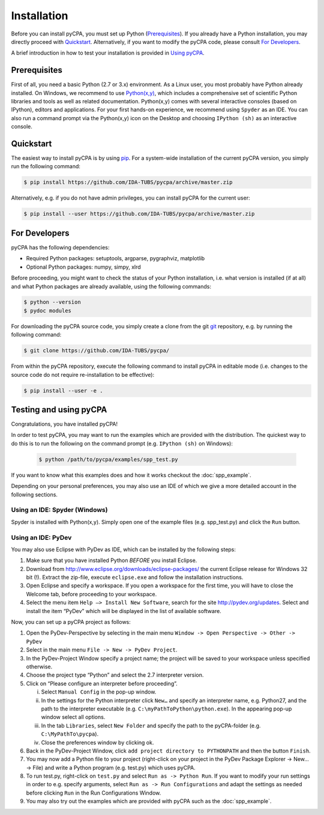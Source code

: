 Installation
============

Before you can install pyCPA, you must set up Python (`Prerequisites`_).
If you already have a Python installation, you may directly proceed with `Quickstart`_.
Alternatively, if you want to modify the pyCPA code, please consult `For Developers`_.

A brief introduction in how to test your installation is provided in `Using pyCPA`_.


.. _Prerequisites:

Prerequisites
-------------

First of all, you need a basic Python (2.7 or 3.x) environment.
As a Linux user, you most probably have Python already installed.
On Windows, we recommend to use `Python(x,y) <https://python-xy.github.io/>`_, which includes a comprehensive set of scientific Python libraries and tools as well as related documentation.
Python(x,y) comes with several interactive consoles (based on IPython), editors and applications.
For your first hands-on experience, we recommend using ``Spyder`` as an IDE.
You can also run a command prompt via the Python(x,y) icon on the Desktop and choosing ``IPython (sh)`` as an interactive console.


.. _Quickstart:

Quickstart
----------

The easiest way to install pyCPA is by using `pip <https://pypi.org/project/pip/>`_.
For a system-wide installation of the current pyCPA version, you simply run the following command:

.. code-block:: bash

   $ pip install https://github.com/IDA-TUBS/pycpa/archive/master.zip

Alternatively, e.g. if you do not have admin privileges, you can install pyCPA for the current user:

.. code-block:: bash

   $ pip install --user https://github.com/IDA-TUBS/pycpa/archive/master.zip


.. _For Developers:

For Developers
--------------

pyCPA has the following dependencies:

* Required Python packages: setuptools, argparse, pygraphviz, matplotlib
* Optional Python packages: numpy, simpy, xlrd

Before proceeding, you might want to check the status of your Python installation, i.e. what version is installed (if
at all) and what Python packages are already available, using the following commands:

.. code-block:: bash
   
   $ python --version
   $ pydoc modules

For downloading the pyCPA source code, you simply create a clone from the git `git <https://git-scm.com/>`_ repository, e.g. by running the following command:

.. code-block:: bash

   $ git clone https://github.com/IDA-TUBS/pycpa/


From within the pyCPA repository, execute the following command to install pyCPA in editable mode (i.e. changes to the
source code do not require re-installation to be effective):

.. code-block:: bash

   $ pip install --user -e .



.. _Using pyCPA:

Testing and using pyCPA
-----------------------

Congratulations, you have installed pyCPA!

In order to test pyCPA, you may want to run the examples which are provided with the distribution.
The quickest way to do this is to run the following on the command prompt (e.g. ``IPython (sh)`` on Windows):

   .. code-block:: bash
   
     $ python /path/to/pycpa/examples/spp_test.py

If you want to know what this examples does and how it works checkout the :doc:`spp_example`.

Depending on your personal preferences, you may also use an IDE of which we give a more detailed account in the
following sections.


Using an IDE: Spyder (Windows)
^^^^^^^^^^^^^^^^^^^^^^^^^^^^^^

Spyder is installed with Python(x,y).
Simply open one of the example files (e.g. spp_test.py) and click the ``Run`` button.

Using an IDE: PyDev
^^^^^^^^^^^^^^^^^^^

You may also use Eclipse with PyDev as IDE, which can be installed by the following steps:

1. Make sure that you have installed Python *BEFORE* you install Eclipse.
2. Download from `<http://www.eclipse.org/downloads/eclipse-packages/>`_ the current Eclipse release for Windows 32 bit (!). Extract the zip-file, execute ``eclipse.exe`` and follow the installation instructions.
3. Open Eclipse and specify a workspace. If you open a workspace for the first time, you will have to close the Welcome tab, before proceeding to your workspace.
4. Select the menu item ``Help –> Install New Software``, search for the site `<http://pydev.org/updates>`_. Select and install the item “PyDev” which will be displayed in the list of available software. 

Now, you can set up a pyCPA project as follows:

1. Open the PyDev-Perspective by selecting in the main menu ``Window -> Open Perspective -> Other -> PyDev``
2. Select in the main menu ``File -> New -> PyDev Project``.
3. In the PyDev-Project Window specify a project name; the project will be saved to your workspace unless specified otherwise.
4. Choose the project type “Python” and select the 2.7 interpreter version.
5. Click on “Please configure an interpreter before proceeding”. 

   i. Select ``Manual Config`` in the pop-up window. 
   ii. In the settings for the Python interpreter click ``New…`` and specify an interpreter name, e.g. Python27, and the path to the interpreter executable (e.g. ``C:\myPathToPython\python.exe``). In the appearing pop-up window select all options. 
   iii. In the tab ``Libraries``, select ``New Folder`` and specify the path to the pyCPA-folder (e.g. ``C:\MyPathTo\pycpa``).
   iv. Close the preferences window by clicking ok.

6. Back in the PyDev-Project Window, click ``add project directory to PYTHONPATH`` and then the button ``Finish``.
7. You may now add a Python file to your project (right-click on your project in the PyDev Package Explorer -> New… -> File) and write a Python program (e.g. test.py) which uses pyCPA. 
8. To run test.py, right-click on ``test.py`` and select ``Run as -> Python Run``. If you want to modify your run settings in order to e.g. specify arguments, select ``Run as -> Run Configurations`` and adapt the settings as needed before clicking ``Run`` in the Run Configurations Window. 
9. You may also try out the examples which are provided with pyCPA such as the :doc:`spp_example`.
